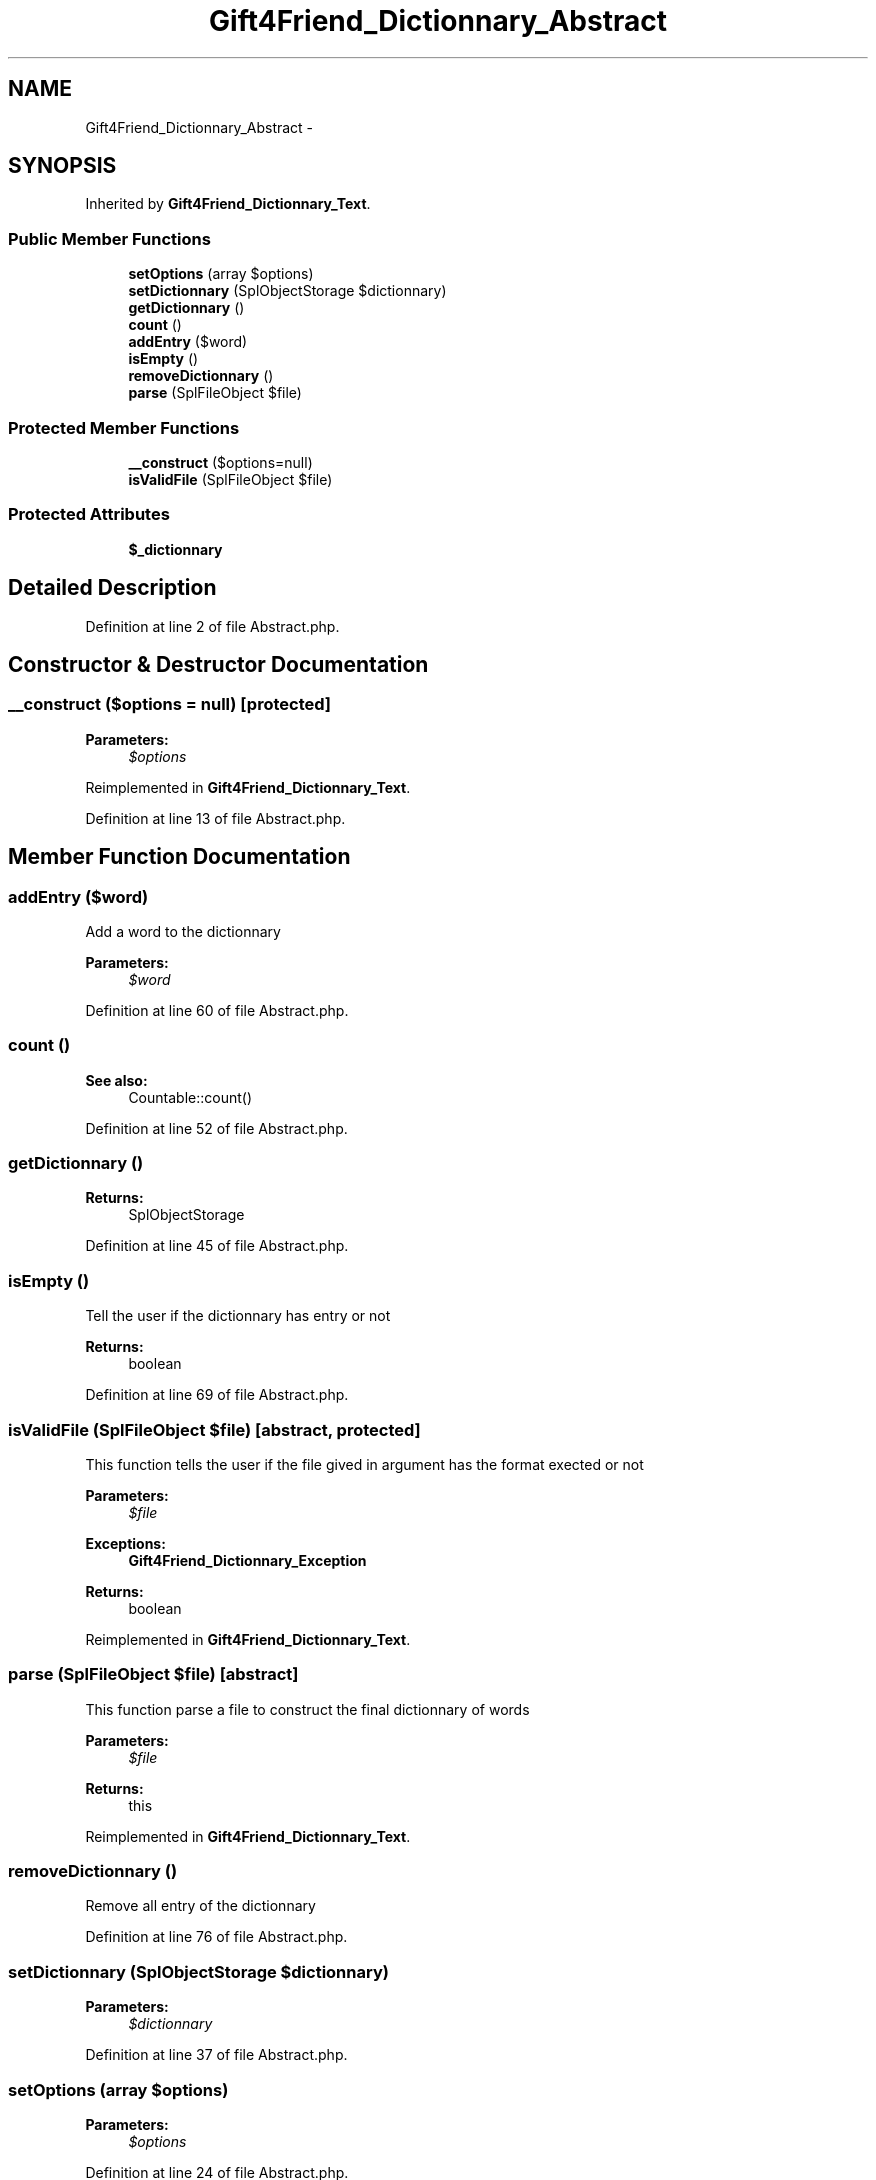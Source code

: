 .TH "Gift4Friend_Dictionnary_Abstract" 3 "Thu Aug 23 2012" "My Project" \" -*- nroff -*-
.ad l
.nh
.SH NAME
Gift4Friend_Dictionnary_Abstract \- 
.SH SYNOPSIS
.br
.PP
.PP
Inherited by \fBGift4Friend_Dictionnary_Text\fP\&.
.SS "Public Member Functions"

.in +1c
.ti -1c
.RI "\fBsetOptions\fP (array $options)"
.br
.ti -1c
.RI "\fBsetDictionnary\fP (SplObjectStorage $dictionnary)"
.br
.ti -1c
.RI "\fBgetDictionnary\fP ()"
.br
.ti -1c
.RI "\fBcount\fP ()"
.br
.ti -1c
.RI "\fBaddEntry\fP ($word)"
.br
.ti -1c
.RI "\fBisEmpty\fP ()"
.br
.ti -1c
.RI "\fBremoveDictionnary\fP ()"
.br
.ti -1c
.RI "\fBparse\fP (SplFileObject $file)"
.br
.in -1c
.SS "Protected Member Functions"

.in +1c
.ti -1c
.RI "\fB__construct\fP ($options=null)"
.br
.ti -1c
.RI "\fBisValidFile\fP (SplFileObject $file)"
.br
.in -1c
.SS "Protected Attributes"

.in +1c
.ti -1c
.RI "\fB$_dictionnary\fP"
.br
.in -1c
.SH "Detailed Description"
.PP 
Definition at line 2 of file Abstract\&.php\&.
.SH "Constructor & Destructor Documentation"
.PP 
.SS "\fB__construct\fP ($options = \fCnull\fP)\fC [protected]\fP"
\fBParameters:\fP
.RS 4
\fI$options\fP 
.RE
.PP

.PP
Reimplemented in \fBGift4Friend_Dictionnary_Text\fP\&.
.PP
Definition at line 13 of file Abstract\&.php\&.
.SH "Member Function Documentation"
.PP 
.SS "\fBaddEntry\fP ($word)"
Add a word to the dictionnary 
.PP
\fBParameters:\fP
.RS 4
\fI$word\fP 
.RE
.PP

.PP
Definition at line 60 of file Abstract\&.php\&.
.SS "\fBcount\fP ()"
\fBSee also:\fP
.RS 4
Countable::count() 
.RE
.PP

.PP
Definition at line 52 of file Abstract\&.php\&.
.SS "\fBgetDictionnary\fP ()"
\fBReturns:\fP
.RS 4
SplObjectStorage 
.RE
.PP

.PP
Definition at line 45 of file Abstract\&.php\&.
.SS "\fBisEmpty\fP ()"
Tell the user if the dictionnary has entry or not 
.PP
\fBReturns:\fP
.RS 4
boolean 
.RE
.PP

.PP
Definition at line 69 of file Abstract\&.php\&.
.SS "\fBisValidFile\fP (SplFileObject $file)\fC [abstract, protected]\fP"
This function tells the user if the file gived in argument has the format exected or not
.PP
\fBParameters:\fP
.RS 4
\fI$file\fP 
.RE
.PP
\fBExceptions:\fP
.RS 4
\fI\fBGift4Friend_Dictionnary_Exception\fP\fP 
.RE
.PP
\fBReturns:\fP
.RS 4
boolean 
.RE
.PP

.PP
Reimplemented in \fBGift4Friend_Dictionnary_Text\fP\&.
.SS "\fBparse\fP (SplFileObject $file)\fC [abstract]\fP"
This function parse a file to construct the final dictionnary of words
.PP
\fBParameters:\fP
.RS 4
\fI$file\fP 
.RE
.PP
\fBReturns:\fP
.RS 4
this 
.RE
.PP

.PP
Reimplemented in \fBGift4Friend_Dictionnary_Text\fP\&.
.SS "\fBremoveDictionnary\fP ()"
Remove all entry of the dictionnary 
.PP
Definition at line 76 of file Abstract\&.php\&.
.SS "\fBsetDictionnary\fP (SplObjectStorage $dictionnary)"
\fBParameters:\fP
.RS 4
\fI$dictionnary\fP 
.RE
.PP

.PP
Definition at line 37 of file Abstract\&.php\&.
.SS "\fBsetOptions\fP (array $options)"
\fBParameters:\fP
.RS 4
\fI$options\fP 
.RE
.PP

.PP
Definition at line 24 of file Abstract\&.php\&.

.SH "Author"
.PP 
Generated automatically by Doxygen for My Project from the source code\&.
